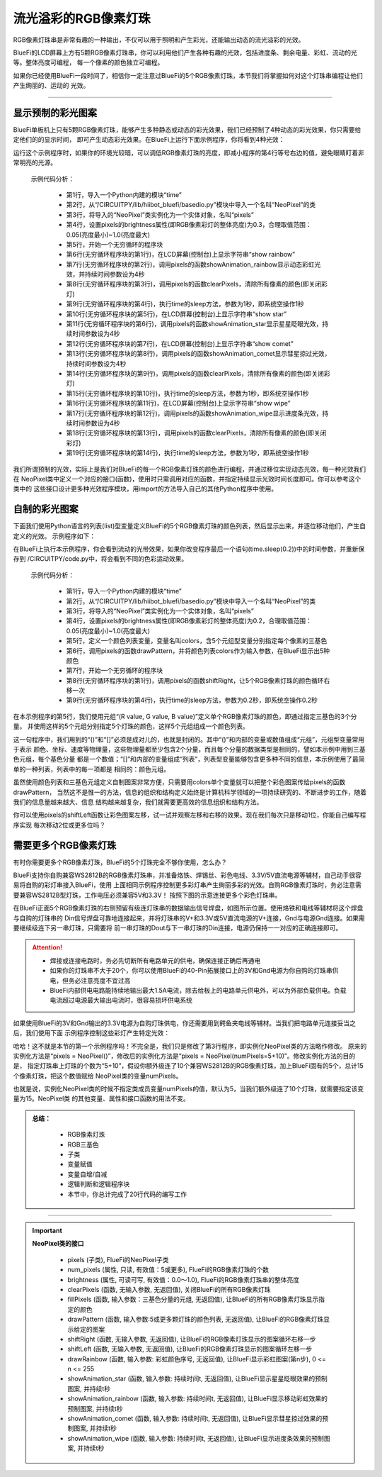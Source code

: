 流光溢彩的RGB像素灯珠
======================

RGB像素灯珠串是非常有趣的一种输出，不仅可以用于照明和产生彩光，还能输出动态的流光溢彩的光效。

BlueFi的LCD屏幕上方有5颗RGB像素灯珠串，你可以利用他们产生各种有趣的光效，包括进度条、剩余电量、彩虹、流动的光等。整体亮度可编程，
每一个像素的颜色独立可编程。

如果你已经使用BlueFi一段时间了，相信你一定注意过BlueFi的5个RGB像素灯珠，本节我们将掌握如何对这个灯珠串编程让他们产生绚丽的、运动的
光效。

------------------------------------

显示预制的彩光图案
------------------------------------

BlueFi单板机上只有5颗RGB像素灯珠，能够产生多种静态或动态的彩光效果，我们已经预制了4种动态的彩光效果，你只需要给定他们的的显示时间，
即可产生动态彩光效果。在BlueFi上运行下面示例程序，你将看到4种光效：

.. code-block::  python
  :linenos:

    import time
    from hiibot_bluefi.basedio import NeoPixel
    pixels = NeoPixel()
    pixels.brightness = 0.3
    while True:
        print("show rainbow")
        pixels.showAnimation_rainbow(4)
        pixels.clearPixels()
        time.sleep(1)
        print("show stars")
        pixels.showAnimation_star(4)
        print("show comet")
        pixels.showAnimation_comet(4)
        pixels.clearPixels()
        time.sleep(1)
        print("show wipe")
        pixels.showAnimation_wipe(4)
        pixels.clearPixels()
        time.sleep(1)

运行这个示例程序时，如果你的环境光较暗，可以调低RGB像素灯珠的亮度，即减小程序的第4行等号右边的值，避免眼睛盯着非常明亮的光源。

  示例代码分析：

    - 第1行，导入一个Python内建的模块“time”
    - 第2行，从“/CIRCUITPY/lib/hiibot_bluefi/basedio.py”模块中导入一个名叫“NeoPixel”的类
    - 第3行，将导入的“NeoPixel”类实例化为一个实体对象，名叫“pixels”
    - 第4行，设置pixels的brightness属性(即RGB像素彩灯的整体亮度)为0.3，合理取值范围：0.05(亮度最小)~1.0(亮度最大)
    - 第5行，开始一个无穷循环的程序块
    - 第6行(无穷循环程序块的第1行)，在LCD屏幕(控制台)上显示字符串“show rainbow”
    - 第7行(无穷循环程序块的第2行)，调用pixels的函数showAnimation_rainbow显示动态彩虹光效，并持续时间参数设为4秒
    - 第8行(无穷循环程序块的第3行)，调用pixels的函数clearPixels，清除所有像素的颜色(即关闭彩灯)
    - 第9行(无穷循环程序块的第4行)，执行time的sleep方法，参数为1秒，即系统空操作1秒
    - 第10行(无穷循环程序块的第5行)，在LCD屏幕(控制台)上显示字符串“show star”
    - 第11行(无穷循环程序块的第6行)，调用pixels的函数showAnimation_star显示星星眨眼光效，持续时间参数设为4秒
    - 第12行(无穷循环程序块的第7行)，在LCD屏幕(控制台)上显示字符串“show comet”
    - 第13行(无穷循环程序块的第8行)，调用pixels的函数showAnimation_comet显示彗星掠过光效，持续时间参数设为4秒
    - 第14行(无穷循环程序块的第9行)，调用pixels的函数clearPixels，清除所有像素的颜色(即关闭彩灯)
    - 第15行(无穷循环程序块的第10行)，执行time的sleep方法，参数为1秒，即系统空操作1秒
    - 第16行(无穷循环程序块的第11行)，在LCD屏幕(控制台)上显示字符串“show wipe”
    - 第17行(无穷循环程序块的第12行)，调用pixels的函数showAnimation_wipe显示进度条光效，持续时间参数设为4秒
    - 第18行(无穷循环程序块的第13行)，调用pixels的函数clearPixels，清除所有像素的颜色(即关闭彩灯)
    - 第19行(无穷循环程序块的第14行)，执行time的sleep方法，参数为1秒，即系统空操作1秒

我们所谓预制的光效，实际上是我们对BlueFi的每一个RGB像素灯珠的颜色进行编程，并通过移位实现动态光效，每一种光效我们在
NeoPixel类中定义一个对应的接口(函数)，使用时只需调用对应的函数，并指定持续显示光效时间长度即可。你可以参考这个类中的
这些接口设计更多种光效程序模块，用import的方法导入自己的其他Python程序中使用。


自制的彩光图案
------------------------------------

下面我们使用Python语言的列表(list)型变量定义BlueFi的5个RGB像素灯珠的颜色列表，然后显示出来，并逐位移动他们，产生自定义的光效。
示例程序如下：

.. code-block::  python
  :linenos:

    import time
    from hiibot_bluefi.basedio import NeoPixel
    pixels = NeoPixel()
    pixels.brightness = 0.2
    colors = [ (255,0,0), (127,127,0), (0,255,0), (0,127,127), (0,0,255) ]
    pixels.drawPattern(colors)
    while True:
        pixels.shiftRight()
        time.sleep(0.2)

在BlueFi上执行本示例程序，你会看到流动的光带效果，如果你改变程序最后一个语句(time.sleep(0.2))中的时间参数，并重新保存到
/CIRCUITPY/code.py中，将会看到不同的色彩运动效果。

  示例代码分析：

    - 第1行，导入一个Python内建的模块“time”
    - 第2行，从“/CIRCUITPY/lib/hiibot_bluefi/basedio.py”模块中导入一个名叫“NeoPixel”的类
    - 第3行，将导入的“NeoPixel”类实例化为一个实体对象，名叫“pixels”
    - 第4行，设置pixels的brightness属性(即RGB像素彩灯的整体亮度)为0.2，合理取值范围：0.05(亮度最小)~1.0(亮度最大)
    - 第5行，定义一个颜色列表变量，变量名叫colors，含5个元组型变量分别指定每个像素的三基色
    - 第6行，调用pixels的函数drawPattern，并将颜色列表colors作为输入参数，在BlueFi显示出5种颜色
    - 第7行，开始一个无穷循环的程序块
    - 第8行(无穷循环程序块的第1行)，调用pixels的函数shiftRight，让5个RGB像素灯珠的颜色循环右移一次
    - 第9行(无穷循环程序块的第4行)，执行time的sleep方法，参数为0.2秒，即系统空操作0.2秒

在本示例程序的第5行，我们使用元组“(R value, G value, B value)”定义单个RGB像素灯珠的颜色，即通过指定三基色的3个分量。
并使用这样的5个元组分别指定5个灯珠的颜色，这样5个元组组成一个颜色列表。

这一句程序中，我们用到的“()”和“[]”必须是成对儿的，也就是封闭的。其中“()”和内部的变量或数值组成“元组”，元组型变量常用于表示
颜色、坐标、速度等物理量，这些物理量都至少包含2个分量，而且每个分量的数据类型是相同的，譬如本示例中用到三基色元组，每个基色分量
都是一个数值；“[]”和内部的变量组成“列表”，列表型变量能够包含更多种不同的信息，本示例使用了最简单的一种列表，列表中的每一项都是
相同的：颜色元组。

虽然使用颜色列表和三基色元组定义自制图案非常方便，只需要用colors单个变量就可以把整个彩色图案传给pixels的函数drawPattern，
当然这不是惟一的方法，信息的组织和结构定义始终是计算机科学领域的一项持续研究的、不断进步的工作，随着我们的信息量越来越大、信息
结构越来越复杂，我们就需要更高效的信息组织和结构方法。

你可以使用pixels的shiftLeft函数让彩色图案左移，试一试并观察左移和右移的效果。现在我们每次只是移动1位，你能自己编写程序实现
每次移动2位或更多位吗？


需要更多个RGB像素灯珠
------------------------------------

有时你需要更多个RGB像素灯珠，BlueFi的5个灯珠完全不够你使用，怎么办？

BlueFi支持你自购兼容WS2812B的RGB像素灯珠串，并准备烙铁、焊锡丝、彩色电线、3.3V/5V直流电源等辅材，自己动手很容易将自购的彩灯串接入BlueFi，使用
上面相同示例程序控制更多彩灯串产生绚丽多彩的光效。自购RGB像素灯珠时，务必注意需要兼容WS2812B型灯珠，工作电压必须兼容5V和3.3V！
按照下图的示意连接更多个彩色灯珠串。

.. image:: /../../_static/images/bluefi_basics/pixels_more.jpg
  :scale: 40%
  :align: center

在BlueFi正面5个RGB像素灯珠的右侧预留有级连灯珠串的数据输出信号焊盘，如图所示位置。使用烙铁和电线等辅材将这个焊盘与自购的灯珠串的
Din信号焊盘可靠地连接起来，并将灯珠串的V+和3.3V或5V直流电源的V+连接，Gnd与电源Gnd连接。如果需要继续级连下另一串灯珠，只需要将
前一串灯珠的Dout与下一串灯珠的Din连接，电源仍保持一一对应的正确连接即可。

.. Attention::
  
  - 焊接或连接电路时，务必先切断所有电路单元的供电，确保连接正确后再通电
  - 如果你的灯珠串不大于20个，你可以使用BlueFi的40-Pin拓展接口上的3V和Gnd电源为你自购的灯珠串供电，但务必注意亮度不宜过高
  - BlueFi内部供电电路能持续地输出最大1.5A电流，除去给板上的电路单元供电外，可以为外部负载供电。负载电流超过电源最大输出电流时，很容易损坏供电系统

如果使用BlueFi的3V和Gnd输出的3.3V电源为自购灯珠供电，你还需要用到鳄鱼夹电线等辅材。当我们把电路单元连接妥当之后，我们使用下面
示例程序控制这些彩灯产生特定光效：

.. code-block::  python
  :linenos:

    import time
    from hiibot_bluefi.basedio import NeoPixel
    pixels = NeoPixel(numPixels=5+10)
    pixels.brightness = 0.3
    while True:
        print("show rainbow")
        pixels.showAnimation_rainbow(4)
        pixels.clearPixels()
        time.sleep(1)
        print("show stars")
        pixels.showAnimation_star(4)
        print("show comet")
        pixels.showAnimation_comet(4)
        pixels.clearPixels()
        time.sleep(1)
        print("show wipe")
        pixels.showAnimation_wipe(4)
        pixels.clearPixels()
        time.sleep(1)

哈哈！这不就是本节的第一个示例程序吗！不完全是，我们只是修改了第3行程序，即实例化NeoPixel类的方法略作修改。
原来的实例化方法是“pixels = NeoPixel()”，修改后的实例化方法是“pixels = NeoPixel(numPixels=5+10)”。修改实例化方法的目的是，
指定灯珠串上灯珠的个数为“5+10”，假设你额外级连了10个兼容WS2812B的RGB像素灯珠，加上BlueFi固有的5个，总计15个像素灯珠，把这个数值赋给
NeoPixel类的变量numPixels。

也就是说，实例化NeoPixel类的时候不指定类成员变量numPixels的值，默认为5，当我们额外级连了10个灯珠，就需要指定该变量为15。NeoPixel类
的其他变量、属性和接口函数的用法不变。

.. admonition:: 
  总结：

    - RGB像素灯珠
    - RGB三基色
    - 子类
    - 变量赋值
    - 变量自增/自减
    - 逻辑判断和逻辑程序块
    - 本节中，你总计完成了20行代码的编写工作

------------------------------------


.. Important::
  **NeoPixel类的接口**

    - pixels (子类), FlueFi的NeoPixel子类
    - num_pixels (属性, 只读, 有效值：5或更多), FlueFi的RGB像素灯珠的个数
    - brightness (属性, 可读可写, 有效值：0.0～1.0), FlueFi的RGB像素灯珠串的整体亮度
    - clearPixels (函数, 无输入参数, 无返回值), 关闭BlueFi的所有RGB像素灯珠
    - fillPixels (函数, 输入参数：三基色分量的元组, 无返回值), 让BlueFi的所有RGB像素灯珠显示指定的颜色
    - drawPattern (函数, 输入参数:5或更多颗灯珠的颜色列表, 无返回值), 让BlueFi的RGB像素灯珠显示给定的图案
    - shiftRight (函数, 无输入参数, 无返回值), 让BlueFi的RGB像素灯珠显示的图案循环右移一步
    - shiftLeft (函数, 无输入参数, 无返回值), 让BlueFi的RGB像素灯珠显示的图案循环左移一步
    - drawRainbow (函数, 输入参数: 彩虹颜色序号, 无返回值), 让BlueFi显示彩虹图案(第n步), 0 <= n <= 255
    - showAnimation_star (函数, 输入参数: 持续时间t, 无返回值), 让BlueFi显示星星眨眼效果的预制图案, 并持续t秒
    - showAnimation_rainbow (函数, 输入参数: 持续时间t, 无返回值), 让BlueFi显示移动彩虹效果的预制图案, 并持续t秒
    - showAnimation_comet (函数, 输入参数: 持续时间t, 无返回值), 让BlueFi显示彗星掠过效果的预制图案, 并持续t秒
    - showAnimation_wipe (函数, 输入参数: 持续时间t, 无返回值), 让BlueFi显示进度条效果的预制图案, 并持续t秒